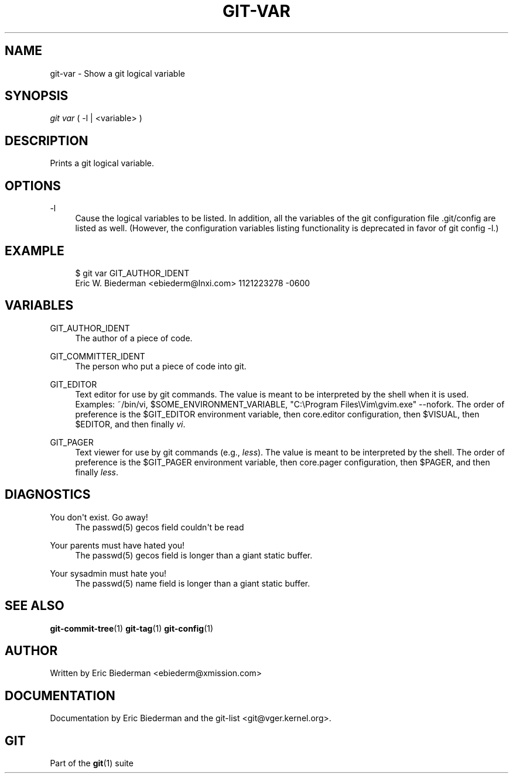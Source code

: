 '\" t
.\"     Title: git-var
.\"    Author: [see the "Author" section]
.\" Generator: DocBook XSL Stylesheets v1.75.2 <http://docbook.sf.net/>
.\"      Date: 09/03/2010
.\"    Manual: Git Manual
.\"    Source: Git 1.7.2
.\"  Language: English
.\"
.TH "GIT\-VAR" "1" "09/03/2010" "Git 1\&.7\&.2" "Git Manual"
.\" -----------------------------------------------------------------
.\" * set default formatting
.\" -----------------------------------------------------------------
.\" disable hyphenation
.nh
.\" disable justification (adjust text to left margin only)
.ad l
.\" -----------------------------------------------------------------
.\" * MAIN CONTENT STARTS HERE *
.\" -----------------------------------------------------------------
.SH "NAME"
git-var \- Show a git logical variable
.SH "SYNOPSIS"
.sp
\fIgit var\fR ( \-l | <variable> )
.SH "DESCRIPTION"
.sp
Prints a git logical variable\&.
.SH "OPTIONS"
.PP
\-l
.RS 4
Cause the logical variables to be listed\&. In addition, all the variables of the git configuration file \&.git/config are listed as well\&. (However, the configuration variables listing functionality is deprecated in favor of
git config \-l\&.)
.RE
.SH "EXAMPLE"
.sp
.if n \{\
.RS 4
.\}
.nf
$ git var GIT_AUTHOR_IDENT
Eric W\&. Biederman <ebiederm@lnxi\&.com> 1121223278 \-0600
.fi
.if n \{\
.RE
.\}
.SH "VARIABLES"
.PP
GIT_AUTHOR_IDENT
.RS 4
The author of a piece of code\&.
.RE
.PP
GIT_COMMITTER_IDENT
.RS 4
The person who put a piece of code into git\&.
.RE
.PP
GIT_EDITOR
.RS 4
Text editor for use by git commands\&. The value is meant to be interpreted by the shell when it is used\&. Examples:
~/bin/vi,
$SOME_ENVIRONMENT_VARIABLE,
"C:\eProgram Files\eVim\egvim\&.exe" \-\-nofork\&. The order of preference is the
$GIT_EDITOR
environment variable, then
core\&.editor
configuration, then
$VISUAL, then
$EDITOR, and then finally
\fIvi\fR\&.
.RE
.PP
GIT_PAGER
.RS 4
Text viewer for use by git commands (e\&.g\&.,
\fIless\fR)\&. The value is meant to be interpreted by the shell\&. The order of preference is the
$GIT_PAGER
environment variable, then
core\&.pager
configuration, then
$PAGER, and then finally
\fIless\fR\&.
.RE
.SH "DIAGNOSTICS"
.PP
You don\(aqt exist\&. Go away!
.RS 4
The passwd(5) gecos field couldn\(aqt be read
.RE
.PP
Your parents must have hated you!
.RS 4
The passwd(5) gecos field is longer than a giant static buffer\&.
.RE
.PP
Your sysadmin must hate you!
.RS 4
The passwd(5) name field is longer than a giant static buffer\&.
.RE
.SH "SEE ALSO"
.sp
\fBgit-commit-tree\fR(1) \fBgit-tag\fR(1) \fBgit-config\fR(1)
.SH "AUTHOR"
.sp
Written by Eric Biederman <ebiederm@xmission\&.com>
.SH "DOCUMENTATION"
.sp
Documentation by Eric Biederman and the git\-list <git@vger\&.kernel\&.org>\&.
.SH "GIT"
.sp
Part of the \fBgit\fR(1) suite
